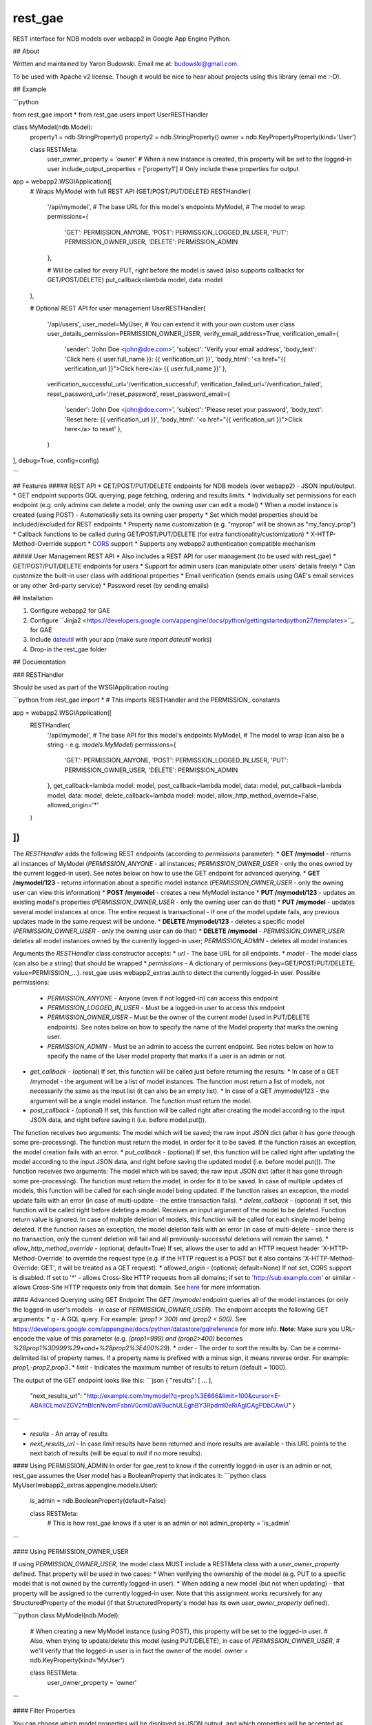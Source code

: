 rest_gae
========

REST interface for NDB models over webapp2 in Google App Engine Python.

## About

Written and maintained by Yaron Budowski. Email me at: budowski@gmail.com.

To be used with Apache v2 license. Though it would be nice to hear about projects using this library (email me :-D).

## Example

```python

from rest_gae import *
from rest_gae.users import UserRESTHandler

class MyModel(ndb.Model):
  property1 = ndb.StringProperty()
  property2 = ndb.StringProperty()
  owner = ndb.KeyPropertyProperty(kind='User')
  
  class RESTMeta:
    user_owner_property = 'owner' # When a new instance is created, this property will be set to the logged-in user
    include_output_properties = ['property1'] # Only include these properties for output
  
app = webapp2.WSGIApplication([
    # Wraps MyModel with full REST API (GET/POST/PUT/DELETE)
    RESTHandler(
      '/api/mymodel', # The base URL for this model's endpoints
      MyModel, # The model to wrap
      permissions={
        'GET': PERMISSION_ANYONE,
        'POST': PERMISSION_LOGGED_IN_USER,
        'PUT': PERMISSION_OWNER_USER,
        'DELETE': PERMISSION_ADMIN
      },
      
      # Will be called for every PUT, right before the model is saved (also supports callbacks for GET/POST/DELETE)
      put_callback=lambda model, data: model
    ),

    # Optional REST API for user management
    UserRESTHandler(
        '/api/users',
        user_model=MyUser, # You can extend it with your own custom user class
        user_details_permission=PERMISSION_OWNER_USER,
        verify_email_address=True,
        verification_email={
            'sender': 'John Doe <john@doe.com>',
            'subject': 'Verify your email address',
            'body_text': 'Click here {{ user.full_name }}: {{ verification_url }}',
            'body_html': '<a href="{{ verification_url }}">Click here</a> {{ user.full_name }}'
            },
        verification_successful_url='/verification_successful',
        verification_failed_url='/verification_failed',
        reset_password_url='/reset_password',
        reset_password_email={
            'sender': 'John Doe <john@doe.com>',
            'subject': 'Please reset your password',
            'body_text': 'Reset here: {{ verification_url }}',
            'body_html': '<a href="{{ verification_url }}">Click here</a> to reset'
            },
        )
], debug=True, config=config)

```

## Features
##### REST API
* GET/POST/PUT/DELETE endpoints for NDB models (over webapp2) - JSON input/output.
* GET endpoint supports GQL querying, page fetching, ordering and results limits.
* Individually set permissions for each endpoint (e.g. only admins can delete a model; only the owning user can edit a model)
* When a model instance is created (using POST) - Automatically sets its owning user property
* Set which model properties should be included/excluded for REST endpoints
* Property name customization (e.g. "myprop" will be shown as "my_fancy_prop")
* Callback functions to be called during GET/POST/PUT/DELETE (for extra functionality/customization)
* X-HTTP-Method-Override support
* `CORS <https://developer.mozilla.org/en/docs/HTTP/Access_control_CORS>`_ support
* Supports any webapp2 authentication compatible mechanism

##### User Management REST API
* Also includes a REST API for user management (to be used with rest_gae)
* GET/POST/PUT/DELETE endpoints for users
* Support for admin users (can manipulate other users' details freely)
* Can customize the built-in user class with additional properties
* Email verification (sends emails using GAE's email services or any other 3rd-party service)
* Password reset (by sending emails)

## Installation

1. Configure webapp2 for GAE
2. Configure ``Jinja2 <https://developers.google.com/appengine/docs/python/gettingstartedpython27/templates>``_ for GAE
3. Include `dateutil <https://pypi.python.org/pypi/python-dateutil>`_ with your app (make sure `import dateutil` works)
4. Drop-in the rest_gae folder

## Documentation

### RESTHandler

Should be used as part of the WSGIApplication routing:

```python
from rest_gae import * # This imports RESTHandler and the PERMISSION_ constants

app = webapp2.WSGIApplication([
    RESTHandler(
        '/api/mymodel', # The base API for this model's endpoints
        MyModel, # The model to wrap (can also be a string - e.g. `models.MyModel`)
        permissions={
            'GET': PERMISSION_ANYONE,
            'POST': PERMISSION_LOGGED_IN_USER,
            'PUT': PERMISSION_OWNER_USER,
            'DELETE': PERMISSION_ADMIN
        },
        get_callback=lambda model: model,
        post_callback=lambda model, data: model,
        put_callback=lambda model, data: model,
        delete_callback=lambda model: model,
        allow_http_method_override=False,
        allowed_origin='*'
    )
])
```

The `RESTHandler` adds the following REST endpoints (according to `permissions` parameter):
* **GET /mymodel** - returns all instances of MyModel (`PERMISSION_ANYONE` - all instances; `PERMISSION_OWNER_USER` - only the ones owned by the current logged-in user). See notes below on how to use the GET endpoint for advanced querying.
* **GET /mymodel/123** - returns information about a specific model instance (`PERMISSION_OWNER_USER` - only the owning user can view this information)
* **POST /mymodel** - creates a new MyModel instance 
* **PUT /mymodel/123** - updates an existing model's properties (`PERMISSION_OWNER_USER` - only the owning user can do that)
* **PUT /mymodel** - updates several model instances at once. The entire request is transactional - If one of the model update fails, any previous updates made in the same request will be undone.
* **DELETE /mymodel/123** - deletes a specific model (`PERMISSION_OWNER_USER` - only the owning user can do that)
* **DELETE /mymodel** - `PERMISSION_OWNER_USER`: deletes all model instances owned by the currently logged-in user; `PERMISSION_ADMIN` - deletes all model instances



Arguments the `RESTHandler` class constructor accepts:
* `url` - The base URL for all endpoints.
* `model` - The model class (can also be a string) that should be wrapped
* `permissions` - A dictionary of permissions (key=GET/POST/PUT/DELETE; value=PERMISSION_...). rest_gae uses webapp2_extras.auth to detect the currently logged-in user. Possible permissions:
  * `PERMISSION_ANYONE` - Anyone (even if not logged-in) can access this endpoint
  * `PERMISSION_LOGGED_IN_USER` - Must be a logged-in user to access this endpoint
  * `PERMISSION_OWNER_USER` - Must be the owner of the current model (used in PUT/DELETE endpoints). See notes below on how to specify the name of the Model property that marks the owning user.
  * `PERMISSION_ADMIN` - Must be an admin to access the current endpoint. See notes below on how to specify the name of the User model property that marks if a user is an admin or not.
* `get_callback` - (optional) If set, this function will be called just before returning the results:
  * In case of a GET /mymodel - the argument will be a list of model instances. The function must return a list of models, not necessarily the same as the input list (it can also be an empty list).
  * In case of a GET /mymodel/123 - the argument will be a single model instance. The function must return the model.
* `post_callback` - (optional) If set, this function will be called right after creating the model according to the input JSON data, and right before saving it (i.e. before model.put()).
The function receives two arguments: The model which will be saved; the raw input JSON dict (after it has gone through some pre-processing).
The function must return the model, in order for it to be saved. If the function raises an exception, the model creation fails with an error.
* `put_callback` - (optional) If set, this function will be called right after updating the model according to the input JSON data, and right before saving the updated model (i.e. before model.put()).
The function receives two arguments: The model which will be saved; the raw input JSON dict (after it has gone through some pre-processing).
The function must return the model, in order for it to be saved.
In case of multiple updates of models, this function will be called for each single model being updated.
If the function raises an exception, the model update fails with an error (in case of multi-update - the entire transaction fails).
* `delete_callback` - (optional) If set, this function will be called right before deleting a model. Receives an input argument of the model to be deleted. Function return value is ignored.
In case of multiple deletion of models, this function will be called for each single model being deleted.
If the function raises an exception, the model deletion fails with an error (in case of multi-delete - since there is no transaction, only the current deletion will fail and all previously-successful deletions will remain the same).
* `allow_http_method_override` - (optional; default=True) If set, allows the user to add an HTTP request header 'X-HTTP-Method-Override' to override the request type (e.g. if the HTTP request is a POST but it also contains 'X-HTTP-Method-Override: GET', it will be treated as a GET request).
* `allowed_origin` - (optional; default=None) If not set, CORS support is disabled. If set to '*' - allows Cross-Site HTTP requests from all domains; if set to 'http://sub.example.com' or similar - allows Cross-Site HTTP requests only from that domain. See `here <https://developer.mozilla.org/en/docs/HTTP/Access_control_CORS>`_ for more information.


#### Advanced Querying using GET Endpoint
The `GET /mymodel` endpoint queries all of the model instances (or only the logged-in user's models - in case of `PERMISSION_OWNER_USER`). The endpoint accepts the following GET arguments:
* `q` - A GQL query. For example: `(prop1 > 300) and (prop2 < 500)`. See https://developers.google.com/appengine/docs/python/datastore/gqlreference for more info. **Note**: Make sure you URL-encode the value of this parameter (e.g. `(prop1=999) and (prop2>400)` becomes `%28prop1%3D999%29+and+%28prop2%3E400%29`).
* `order` - The order to sort the results by. Can be a comma-delimited list of property names. If a property name is prefixed with a minus sign, it means reverse order. For example: `prop1,-prop2,prop3`.
* `limit` - Indicates the maximum number of results to return (default = 1000).

The output of the GET endpoint looks like this:
```json
{ "results": [ ... ],
  "next_results_url": "http://example.com/mymodel?q=prop%3E666&limit=100&cursor=E-ABAIICLmoVZGV2fnBlcnNvbmFsbnV0cml0aW9uchULEghBY3Rpdml0eRiAgICAgPDbCAwU" }
```

* `results` - An array of results
* `next_results_url` - In case `limit` results have been returned and more results are available - this URL points to the next batch of results (will be equal to `null` if no more results).


#### Using PERMISSION_ADMIN
In order for gae_rest to know if the currently logged-in user is an admin or not, rest_gae assumes the User model has a BooleanProperty that indicates it:
```python
class MyUser(webapp2_extras.appengine.models.User):
    is_admin = ndb.BooleanProperty(default=False)
    
    class RESTMeta:
        # This is how rest_gae knows if a user is an admin or not
        admin_property = 'is_admin'
```

#### Using PERMISSION_OWNER_USER

If using `PERMISSION_OWNER_USER`, the model class MUST include a RESTMeta class with a `user_owner_property` defined. That property will be used in two cases:
* When verifying the ownership of the model (e.g. PUT to a specific model that is not owned by the currently logged-in user).
* When adding a new model (but not when updating) - that property will be assigned to the currently logged-in user. Note that this assignment works recursively for any StructuredProperty of the model (if that StructuredProperty's model has its own `user_owner_property` defined).

```python
class MyModel(ndb.Model):
    # When creating a new MyModel instance (using POST), this property will be set to the logged-in user.
    # Also, when trying to update/delete this model (using PUT/DELETE), in case of `PERMISSION_OWNER_USER`,
    # we'll verify that the logged-in user is in fact the owner of the model.
    owner = ndb.KeyProperty(kind='MyUser')
    
    class RESTMeta:
        user_owner_property = 'owner'
```

#### Filter Properties

You can choose which model properties will be displayed as JSON output, and which properties will be accepted as input:

```python
class MyModel(ndb.Model):
    prop1 = ndb.StringProperty()
    prop2 = ndb.StringProperty()
    prop3 = ndb.StringProperty()

    class RESTMeta:
        excluded_input_properties = ['prop1'] # Ignore input from users for these properties (these properties will be ignored on PUT/POST)
        excluded_output_properties = ['prop2'] # These properties won't be returned as output from the various endpoints
        excluded_properties = [ 'prop1', 'prop2' ] # Excluded properties - Both input and output together

        included_input_properties = ['prop1', 'prop3'] # Only these properties will be accepted as input from the user
        included_output_properties = ['prop1', 'prop3'] # Only these properties will returned as output
        included_properties = [ 'prop1', 'prop3' ] # Included properties - Both input and output together
```

#### Display Properties with a Different Name

You can define the names of properties, as they are displayed to the user or the way they're accepted as input:
```python
class MyModel(ndb.Model):
    prop1 = ndb.StringProperty()
    prop2 = ndb.StringProperty()
    prop3 = ndb.StringProperty()

    class RESTMeta:
        # All endpoints will display 'prop1' as 'new_prop1' and 'prop3' as 'new_prop3'
        translate_output_property_names = { 'prop1': 'new_prop1', 'prop3': 'new_prop3' }
        # All endpoints will accept 'new_prop2' instead of 'prop2' as input
        translate_input_property_names = { 'prop2': 'new_prop2' }
        # Translation table - both for input and output
        translate_property_names = { ... }
```



### UserRESTHandler

Should be used as part of the WSGIApplication routing:

```python
from rest_gae import * # This imports RESTHandler and the PERMISSION_ constants
from rest_gae.users import UserRESTHandler

# Make sure we initialize our WSGIApplication with this config (used for initializing webapp2_extras.sessions)
config = {}
config['webapp2_extras.sessions'] = {
    'secret_key': 'my-super-secret-key',
}

app = webapp2.WSGIApplication([
    UserRESTHandler(
        '/api/users', # The base URL for the user management endpoints
        user_model='models.MyUser', # Use our own custom User class
        email_as_username=True,
        admin_only_user_registration=True,
        user_details_permission=PERMISSION_LOGGED_IN_USER,
        verify_email_address=True,
        verification_email={
            'sender': 'John Doe <john@doe.com>',
            'subject': 'Verify your email',
            'body_text': 'Hello {{ user.full_name }}, click here: {{ verification_url }}',
            'body_html': 'Hello {{ user.full_name }}, click <a href="{{ verification_url }}">here</a>'
        },
        verification_successful_url='/verified-user',
        verification_failed_url='/verification-failed',
        reset_password_url='/reset-password',
        reset_password_email={
            'sender': 'John Doe <john@doe.com>',
            'subject': 'Reset your password',
            'body_text': 'Hello {{ user.name }}, click here: {{ verification_url }}',
            'body_html': 'Hello {{ user.name }}, click <a href="{{ verification_url }}">here</a>'
        },
        send_email_callback=my_send_email,
        allow_login_for_non_verified_email=False
   )], config=config)
```

This creates the following endpoints:
* **GET /users** - returns the listing of all users (for admins only) - can be used as a standard rest_gae GET endpoint (with limit, order and q parameters).
* **GET /users/123** - get a specific user's details (permitted according to `user_details_permission`).
* **POST /users** - registers a new user (if `admin_only_user_registration` == True - only admins can register).
* **POST /users/login** - logins using an email/user name+password combination. Returns a cookie-based token to be used in later calls.
* **POST /users/reset** - resets a user's password by sending him an email (the user name is passed in the POST data) - this endpoint is active only if `verify_email_address` is True.
* **GET /users/verify** - when a user registers (in case `verify_email_address` is True), an email with a verification link is sent to him - this is that link. Also used for password reset.
* **DELETE /users/123** - Deletes a user account (permitted for admins or if the user deletes his own account).
* **PUT /users/123** - updates an existing user's details (permitted for admins or if the user updates his own account). This also allows password change.
* **Note**: GET/POST/PUT/DELETE methods can be used with 'me' instead of the user ID (e.g. GET /users/me) as a shorthand for the currently logged-in user.

The UserRESTHandler constructor receives the following parameters:
* `user_model` - (optional) The user model to be used - if omitted, uses the default `rest_gae.users.User` model. **Note**: This model *MUST* inherit from rest_gae.users.User model.
* `email_as_username` - (optional; default=False) If true, will use the user's email as his user name.
* `admin_only_user_registration` - (optional; default=False) Only admins can register new users. In this, internally, you can use the `gae_rest.users.register_new_user` utility function for creating users.
* `user_details_permission` - (optional; default=`PERMISSION_OWNER_USER`) Defines who can view a specific user's details (anyone, any logged-in user, only the owning user or only admins).
* `verify_email_address` - (optional; default=False) Verifies a user's email address - will send an email with a verification link (its `user.is_email_verified` will be False until then).
The email is sent using GAE email services (see `send_email_callback` for using 3rd-party email sending services).
* `verification_email` - (optional) Must be set if `verify_email_address` is True. A dict containing the details of the verification email being sent:
  * `sender` - The sender's email address (in the format of `John Doe <john@doe.com>`). *Must* be an authorized GAE sender (i.e. that email address must be registered as the app's developer/owner).
  * `subject` - The email's subject line
  * `body_text` - The email's text content - a Jinja2 compatible template. Receives two input arguments: `user` and `verification_url`.
  * `body_html` - The email's HTML content - a Jinja2 compatible template. Receives two input arguments: `user` and `verification_url`.
* `verification_successful_url` - (optional) Must be set if `verify_email_address` is True. The URL that the user will be redirected to after clicking the email verification link and successfully verifying his email address.
* `verification_failed_url` - (optional) Must be set if `verify_email_address` is True. The URL that the user will be redirected to after clicking the email verification link, while the verification failed (happens when the link is outdated or the input params are invalid).
* `reset_password_url` - (optional) Must be set if `verify_email_address` is True. The URL that the user will be redirected to after clicking the reset password link. This page must show the user a new password form. When submitted, that page must call the `PUT /users/123` endpoint and update the password. It also has to provide that endpoint an additional `signup_token` parameter - so that we'll delete that token once the password has been set (so that the reset password link that wasn sent won't be active any more).
* `reset_password_email` - (optional) Must be set if `verify_email_address` is True. A dict containing the details of the reset password email being sent: Contains the same details as the `verification_email` dict.
* `send_email_callback` - (optional) If set, we'll use this function for sending out the emails for email verification / password reset (instead of using GAE's email services). The function receives a single dict argument - containing sender, subject, body_text, body_html. *Note*: The body_text + body_html values are already rendered as templates (meaning, the verification URLs are already embedded inside them).
* `allow_login_for_non_verified_email` - (optional; default=True) If set to False, any user with a non-verified email address will not be able to login (will get an access denied error).


#### Extending the User Class
You can extend the built-in User class, that comes prepared with the following properties: `is_admin`, `email`, `is_email_verified`:

```python
from rest_gae.users import User
class MyUser(User):
    """Our own user class"""
    prop1 = ndb.StringProperty(required=True)
    prop2 = ndb.StringProperty()
    
    # This is optional, but if we use a RESTMeta - we must inherit it (and not run over the original properties)
    class RESTMeta(User.RESTMeta):
        excluded_output_properties = User.RESTMeta.excluded_output_properties + ['prop2']
````


